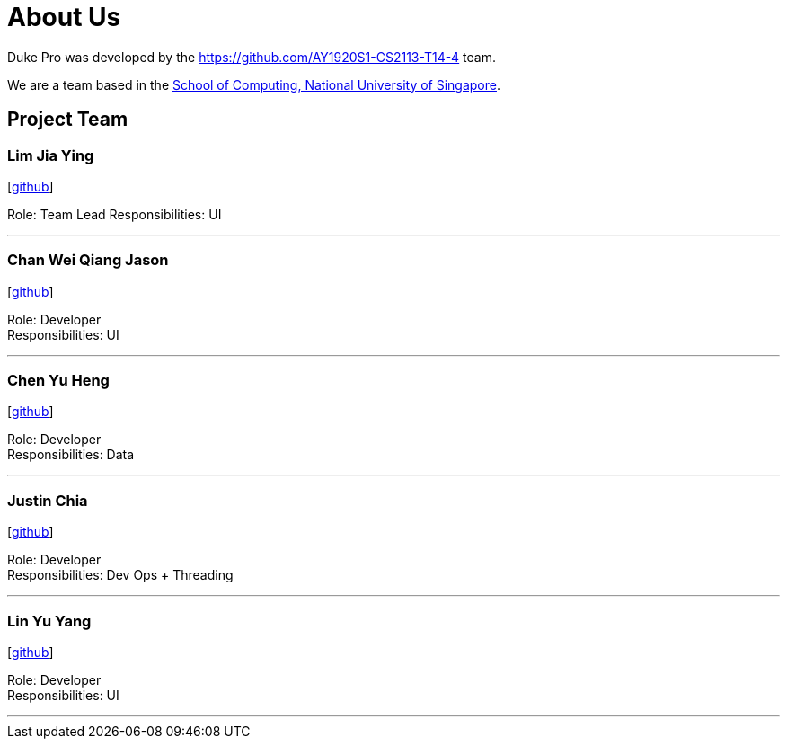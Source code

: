 = About Us
:site-section: AboutUs
:relfileprefix: team/
:imagesDir: images
:stylesDir: stylesheets

Duke Pro was developed by the https://github.com/AY1920S1-CS2113-T14-4 team. +

We are a team based in the http://www.comp.nus.edu.sg[School of Computing, National University of Singapore].

== Project Team

=== Lim Jia Ying
//image::damithc.jpg[width="150", align="left"]
{empty}[https://github.com/AugGust[github]]

Role: Team Lead
Responsibilities: UI

'''

=== Chan Wei Qiang Jason
//image::lejolly.jpg[width="150", align="left"]
{empty}[https://github.com/jasonchanwq[github]]

Role: Developer +
Responsibilities: UI

'''

=== Chen Yu Heng
//image::yijinl.jpg[width="150", align="left"]
{empty}[https://github.com/chenyuheng[github]]

Role: Developer +
Responsibilities: Data

'''

=== Justin Chia
//image::m133225.jpg[width="150", align="left"]
{empty}[https://github.com/JustinChia1997[github]]

Role: Developer +
Responsibilities: Dev Ops + Threading

'''

=== Lin Yu Yang
//image::yl_coder.jpg[width="150", align="left"]
{empty}[https://github.com/yuyanglin28[github]]

Role: Developer +
Responsibilities: UI

'''
